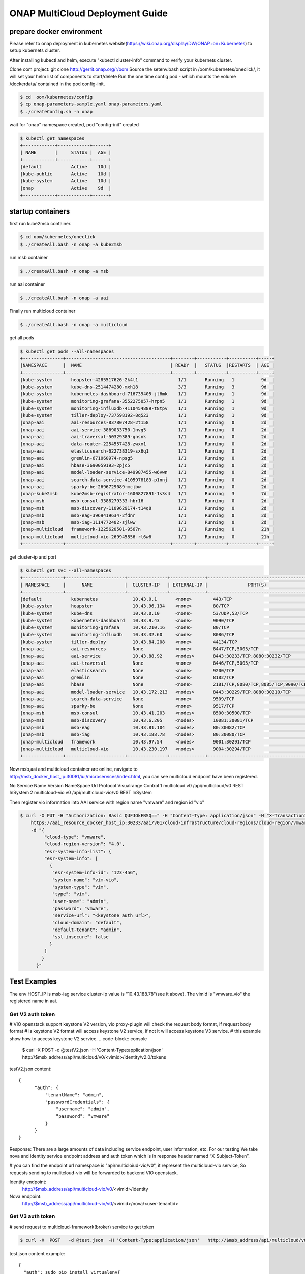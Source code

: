 ================================
ONAP MultiCloud Deployment Guide
================================

prepare docker environment
~~~~~~~~~~~~~~~~~~~~~~~~~~

Please refer to onap deployment in kubernetes website(https://wiki.onap.org/display/DW/ONAP+on+Kubernetes)
to setup kubernets cluster.


After installing kubectl and helm, execute "kubectl cluster-info" command to verify your kubernets cluster.

Clone oom project:  git clone http://gerrit.onap.org/r/oom
Source the setenv.bash script in /oom/kubernetes/oneclick/, it will set your helm list of components to start/delete
Run the one time config pod - which mounts the volume /dockerdata/ contained in the pod config-init.

.. code-block:: console

  $ cd  oom/kubernetes/config
  $ cp onap-parameters-sample.yaml onap-parameters.yaml
  $ ./createConfig.sh -n onap

wait for "onap" namespace created, pod "config-init" created

.. code-block:: console

  $ kubectl get namespaces
  +------------+------------+------+
  | NAME       |     STATUS |  AGE |
  +------------+------------+------+
  |default           Active    10d |
  |kube-public       Active    10d |
  |kube-system       Active    10d |
  |onap              Active    9d  |
  +------------+------------+------+

startup containers
~~~~~~~~~~~~~~~~~~

first run kube2msb container.

.. code-block:: console

 $ cd oom/kubernetes/oneclick
 $ ./createAll.bash -n onap -a kube2msb

run msb container

.. code-block:: console

  $ ./createAll.bash -n onap -a msb

run aai container

.. code-block:: console

  $ ./createAll.bash -n onap -a aai


Finally run multicloud container

.. code-block:: console

  $ ./createAll.bash -n onap -a multicloud

get all pods

.. code-block:: console

  $ kubectl get pods --all-namespaces
  +---------------+---------------------------------------+--------+-----------+----------+-----+
  |NAMESPACE      |  NAME                                 | READY  |   STATUS  |RESTARTS  | AGE |
  +---------------+---------------------------------------+--------+-----------+----------+-----+
  |kube-system       heapster-4285517626-2k4l1               1/1       Running   1          9d  |
  |kube-system       kube-dns-2514474280-mxh18               3/3       Running   3          9d  |
  |kube-system       kubernetes-dashboard-716739405-jl6mk    1/1       Running   1          9d  |
  |kube-system       monitoring-grafana-3552275057-hrpn5     1/1       Running   1          9d  |
  |kube-system       monitoring-influxdb-4110454889-t8tpv    1/1       Running   1          9d  |
  |kube-system       tiller-deploy-737598192-8q523           1/1       Running   1          9d  |
  |onap-aai          aai-resources-837807428-2t158           1/1       Running   0          2d  |
  |onap-aai          aai-service-3869033750-1nvg5            1/1       Running   0          2d  |
  |onap-aai          aai-traversal-50329389-gnsnk            1/1       Running   0          2d  |
  |onap-aai          data-router-2254557428-zwxx1            1/1       Running   0          2d  |
  |onap-aai          elasticsearch-622738319-sx6q1           1/1       Running   0          2d  |
  |onap-aai          gremlin-671060974-npsg5                 1/1       Running   0          2d  |
  |onap-aai          hbase-3690059193-2pjc5                  1/1       Running   0          2d  |
  |onap-aai          model-loader-service-849987455-w6vwn    1/1       Running   0          2d  |
  |onap-aai          search-data-service-4105978183-p1nnj    1/1       Running   0          2d  |
  |onap-aai          sparky-be-2696729089-mcjbw              1/1       Running   0          2d  |
  |onap-kube2msb     kube2msb-registrator-1600827891-1s3s4   1/1       Running   3          7d  |
  |onap-msb          msb-consul-3388279333-hbr16             1/1       Running   0          2d  |
  |onap-msb          msb-discovery-1109629174-t14q8          1/1       Running   0          2d  |
  |onap-msb          msb-eag-3969419634-2fdnr                1/1       Running   0          2d  |
  |onap-msb          msb-iag-1114772402-sjlww                1/1       Running   0          2d  |
  |onap-multicloud   framework-1225620501-9567n              1/1       Running   0          21h |
  |onap-multicloud   multicloud-vio-269945856-rl6w6          1/1       Running   0          21h |
  +---------------+---------------------------------------+--------+-----------+----------+-----+

get cluster-ip and port

.. code-block:: console

  $ kubectl get svc --all-namespaces
  +---------------+----------------------+---------------+-------------+-------------------------------------------------------------------+--------+
  | NAMESPACE     |      NAME            |  CLUSTER-IP   | EXTERNAL-IP |               PORT(S)                                             |  AGE   |
  +---------------+----------------------+---------------+-------------+-------------------------------------------------------------------+--------+
  |default           kubernetes             10.43.0.1       <none>        443/TCP                                                             10d   |
  |kube-system       heapster               10.43.96.134    <none>        80/TCP                                                              10d   |
  |kube-system       kube-dns               10.43.0.10      <none>        53/UDP,53/TCP                                                       10d   |
  |kube-system       kubernetes-dashboard   10.43.9.43      <none>        9090/TCP                                                            10d   |
  |kube-system       monitoring-grafana     10.43.210.16    <none>        80/TCP                                                              10d   |
  |kube-system       monitoring-influxdb    10.43.32.60     <none>        8086/TCP                                                            10d   |
  |kube-system       tiller-deploy          10.43.84.208    <none>        44134/TCP                                                           10d   |
  |onap-aai          aai-resources          None            <none>        8447/TCP,5005/TCP                                                   2d    |
  |onap-aai          aai-service            10.43.88.92     <nodes>       8443:30233/TCP,8080:30232/TCP                                       2d    |
  |onap-aai          aai-traversal          None            <none>        8446/TCP,5005/TCP                                                   2d    |
  |onap-aai          elasticsearch          None            <none>        9200/TCP                                                            2d    |
  |onap-aai          gremlin                None            <none>        8182/TCP                                                            2d    |
  |onap-aai          hbase                  None            <none>        2181/TCP,8080/TCP,8085/TCP,9090/TCP,16000/TCP,16010/TCP,16201/TCP   2d    |
  |onap-aai          model-loader-service   10.43.172.213   <nodes>       8443:30229/TCP,8080:30210/TCP                                       2d    |
  |onap-aai          search-data-service    None            <none>        9509/TCP                                                            2d    |
  |onap-aai          sparky-be              None            <none>        9517/TCP                                                            2d    |
  |onap-msb          msb-consul             10.43.41.203    <nodes>       8500:30500/TCP                                                      2d    |
  |onap-msb          msb-discovery          10.43.6.205     <nodes>       10081:30081/TCP                                                     2d    |
  |onap-msb          msb-eag                10.43.81.104    <nodes>       80:30082/TCP                                                        2d    |
  |onap-msb          msb-iag                10.43.188.78    <nodes>       80:30080/TCP                                                        2d    |
  |onap-multicloud   framework              10.43.97.54     <nodes>       9001:30291/TCP                                                      21h   |
  |onap-multicloud   multicloud-vio         10.43.230.197   <nodes>       9004:30294/TCP                                                      21h   |
  +---------------+----------------------+---------------+-------------+-------------------------------------------------------------------+--------+


Now msb,aai and multicloud container are online, navigate to http://msb_docker_host_ip:30081/iui/microservices/index.html,
you can see  multicloud endpoint have been registered.

No	Service Name	Version	NameSpace	Url	Protocol	Visualrange	Control
1	multicloud	v0		/api/multicloud/v0	REST	InSystem
2	multicloud-vio	v0		/api/multicloud-vio/v0	REST	InSystem

Then register vio information into AAI service with region name "vmware" and region id "vio"

.. code-block:: console

  $ curl -X PUT -H "Authorization: Basic QUFJOkFBSQ==" -H "Content-Type: application/json" -H "X-TransactionId:get_aai_subcr" \
      https://aai_resource_docker_host_ip:30233/aai/v01/cloud-infrastructure/cloud-regions/cloud-region/vmware/vio \
      -d "{
           "cloud-type": "vmware",
           "cloud-region-version": "4.0",
           "esr-system-info-list": {
           "esr-system-info": [
             {
              "esr-system-info-id": "123-456",
              "system-name": "vim-vio",
              "system-type": "vim",
              "type": "vim",
              "user-name": "admin",
              "password": "vmware",
              "service-url": "<keystone auth url>",
              "cloud-domain": "default",
              "default-tenant": "admin",
              "ssl-insecure": false
             }
           ]
          }
        }"

Test Examples
~~~~~~~~~~~~~

The env HOST_IP is msb-iag service cluster-ip value is "10.43.188.78"(see it above).
The vimid is "vmware_vio"  the registered name in aai.


Get V2 auth token
-----------------

# VIO openstack  support keystone V2 version, vio proxy-plugin will check the request body format, if request body format
# is keystone V2 format will access keystone V2  service, if not it will access keystone V3 service.
# this example show how to access keystone V2 service.
.. code-block:: console

  $ curl -X POST -d @testV2.json  -H 'Content-Type:application/json'  http://$msb_address/api/multicloud/v0/<vimid>/identity/v2.0/tokens

testV2.json content:

::

  {
        "auth": {
            "tenantName": "admin",
            "passwordCredentials": {
                "username": "admin",
                "password": "vmware"
            }
        }
  }


Response:
There are a large amounts of data including service endpoint, user information, etc.
For our testing  We  take nova and identity service endpoint address and auth token which is in response header named “X-Subject-Token”.

# you can find the endpoint url namespace is "api/multicloiud-vio/v0", it represent the multicloud-vio service, So
requests sending to mulitcloud-vio will be forwarded to backend  VIO openstack.


Identity endpoint:
	http://$msb_address/api/multicloud-vio/v0/<vimid>/identity

Nova endpoint:
	http://$msb_address/api/multicloud-vio/v0/<vimid>/nova/<user-tenantid>


Get V3 auth token
-----------------

# send request to multicloud-framework(broker) service to get token

.. code-block:: console

  $ curl -X  POST   -d @test.json  -H 'Content-Type:application/json'   http://$msb_address/api/multicloud/v0/<vimid>/identity/v3/auth/tokens

test.json content example:

::

  {
    "auth": sudo pip install virtualenv{
      "scope": {"project": {"id": “<project-id>”}},
      "identity":
	  {
		"password": {"user": {"domain": {"name": “<doman-name>”}, "password": “<user-password>”, "name": “<user-name>”}}, "methods": ["password"]
	  }
    }
  }


Response:
There are a large amounts of data including service endpoint, user information, etc.
For our testing  We  take nova and identity service endpoint address and auth token which is in response header named “X-Subject-Token”.

# you can find the endpoint url namespace is "api/multicloiud-vio/v0", it represent the multicloud-vio service, So
requests sending to mulitcloud-vio will be forwarded to backend  VIO openstack.


Identity endpoint:
	http://$msb_address/api/multicloud-vio/v0/<vimid>/identity

Nova endpoint:
	http://$msb_address/api/multicloud-vio/v0/<vimid>/nova/<user-tenantid>


List projects
-------------

Use identity’s endpoint:  http://$msb_address/api/multicloud-vio/v0/<vimid>/identity/

.. code-block:: console

  $ curl -X GET   -H 'X-Auth-Token:<token>'  http://$msb_address/api/multicloud-vio/v0/<vimid>/identity/projects


Get os Hypervisor
-----------------

Use nova’s endpoint:  http://$msb_address/api/multicloud-vio/v0/<vimid>/nova/<user-tenantid>


.. code-block:: console

  $ curl -X GET -H 'X-Auth-Token:<token>' http://$msb_address/api/multicloud-vio/v0/<vimid>/nova/<tenantid>/os-hypervisors/detail


List instance of  user’s project
--------------------------------

.. code-block:: console

  $ curl -X GET -H 'X-Auth-Token:<token>' http://$msb_address/api/multicloud-vio/v0/<vimid>/nova/<tenantid>/servers


Show instance detail
--------------------

you need to input <server-id> in url path.

.. code-block:: console

  $ curl -X GET -H 'X-Auth-Token:<token>' http://$msb_address/api/multicloud-vio/v0/vimid/nova/tenantid/servers/<server-id>


Shutdown instance
-----------------

you need to input <server-id> in url path

.. code-block:: console

  $ curl -X POST -d '{"os-stop":null}' -H 'X-Auth-Token:<token>' -H 'Content-Type:application/json' http://$msb_address/api/multicloud-vio/v0/<vimid>/nova/<tenantid>/servers/<server-id>/action


Start instance
--------------

you need to input <server-id> in url path

.. code-block:: console

  $ curl -X POST -d '{"os-start":null}' -H 'X-Auth-Token:<token>' -H 'Content-Type:application/json' http://$msb_address/api/multicloud-vio/v0/<vimid>/nova/<tenantid>/servers/<server-id>/action


Suspend instance
----------------

you need to input <server-id> in url path

.. code-block:: console

   $ curl -X POST -d '{"suspend":null}' -H 'X-Auth-Token:<token>' -H 'Content-Type:application/json' http://$msb_address/api/multicloud-vio/v0/<vimid>/nova/<tenantid>/servers/<server-id>/action


Resume  instance
----------------

you need to input <server-id> in url path

.. code-block:: console

  $ curl -X POST -d '{"resume":null}' -H 'X-Auth-Token:<token>' -H 'Content-Type:application/json'  http://$msb_address/api/multicloud-vio/v0/<vimid>/nova/<tenantid>/servers/<server-id>/action


Pause instance
--------------

you need to input <server-id> in url path

.. code-block:: console

  $ curl -X POST -d '{"pause":null}' -H 'X-Auth-Token:<token>' -H 'Content-Type:application/json' http://$msb_address/api/multicloud-vio/v0/<vimid>/nova/<tenantid>/servers/<server-id>/action


Unpasue instance
----------------

you need to input <server-id> in url path

.. code-block:: console

  $ curl -X POST -d '{"unpause":null}' -H 'X-Auth-Token:<token> -H 'Content-Type:application/json'  http://$msb_address/api/multicloud-vio/v0/<vimid>/nova/<tenantid>/servers/<server-id>/action


Reboot instance
---------------

you need to input <server-id> in url path

.. code-block:: console

  $ curl -X POST -d '{"reboot":{"type":"HARD"}}' -H 'X-Auth-Token:<token> -H 'Content-Type:application/json'  http://$msb_address/api/multicloud-vio/v0/<vimid>/nova/<tenantid>/servers/<server-id>/action


Upload Image Task
-----------------

create uploading image task by image url:

.. code-block:: console

   $ curl -X POST -d '{"input": {"image_properties":
     {"container_format": "bare", "name": "<image_name>"},
     "import_from_format": "<disk_format>",
     "import_from": "<image_url>"},
     "type": "import"}'
     -H 'X-Auth-Token:<token>' -H 'Content-Type:application/json' http://$msb_address/api/multicloud-vio/v0/<vimid>/glance/v2/tasks

get the taskid from response body,then query the task status by taskid.

.. code-block:: console

   $ curl -X GET -H 'X-Auth-Token:<token>'  http://$msb_address/api/multicloud-vio/v0/<vimid>/glance/v2/tasks/<taskid>

You can see the description and properties of task in response body,if 'status' is  success, it will show image_id in
result block.

query the image status by image_id

.. code-block:: console

  $ curl -X GET -H 'X-Auth-Token:<token>' http://$msb_address/api/multicloud-vio/v0/<vimid>/glance/v2/images/<image_id>








